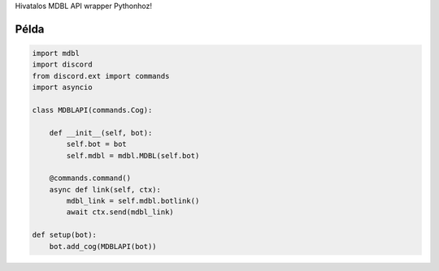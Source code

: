 Hivatalos MDBL API wrapper Pythonhoz!

Példa
--------------

.. code:: py

    import mdbl
    import discord
    from discord.ext import commands
    import asyncio

    class MDBLAPI(commands.Cog):

        def __init__(self, bot):
            self.bot = bot
            self.mdbl = mdbl.MDBL(self.bot)

        @commands.command()
        async def link(self, ctx):
            mdbl_link = self.mdbl.botlink()
            await ctx.send(mdbl_link)

    def setup(bot):
        bot.add_cog(MDBLAPI(bot))

